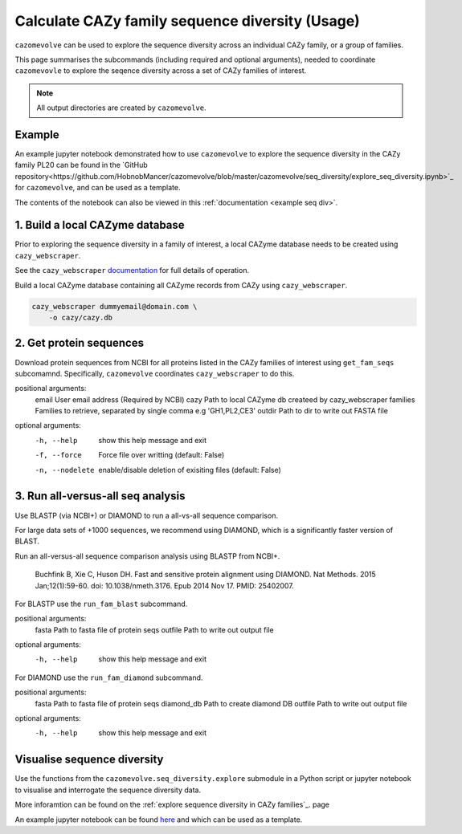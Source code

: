 ================================================
Calculate CAZy family sequence diversity (Usage)
================================================

``cazomevolve`` can be used to explore the sequence diversity across an individual CAZy family, or 
a group of families.

This page summarises the subcommands (including required and optional arguments), needed to coordinate 
``cazomevovle`` to explore the seqence diversity across a set of CAZy families of interest.

.. Note::

    All output directories are created by ``cazomevolve``.

-------
Example
-------

An example jupyter notebook demonstrated how to use ``cazomevolve`` to explore the sequence diversity in the 
CAZy family PL20 can be found in the `GitHub repository<https://github.com/HobnobMancer/cazomevolve/blob/master/cazomevolve/seq_diversity/explore_seq_diversity.ipynb>`_ for ``cazomevolve``, and can be used as a template.

The contents of the notebook can also be viewed in this :ref:`documentation <example seq div>`.

--------------------------------
1. Build a local CAZyme database
--------------------------------

Prior to exploring the sequence diversity in a family of interest, a local CAZyme database  
needs to be created using ``cazy_webscraper``.

See the ``cazy_webscraper`` `documentation <https://cazy-webscraper.readthedocs.io/en/latest/?badge=latest>`_ for full details of operation.

Build a local CAZyme database containing all CAZyme records from CAZy using ``cazy_webscraper``.

.. code-block:: bash

    cazy_webscraper dummyemail@domain.com \
        -o cazy/cazy.db


------------------------
2. Get protein sequences
------------------------

Download protein sequences from NCBI for all proteins listed in the CAZy families of interest using 
``get_fam_seqs`` subcomamnd. Specifically, ``cazomevolve`` coordinates ``cazy_webscraper`` to do this.

positional arguments:
  email           User email address (Required by NCBI)
  cazy            Path to local CAZyme db createed by cazy_webscraper
  families        Families to retrieve, separated by single comma e.g 'GH1,PL2,CE3'
  outdir          Path to dir to write out FASTA file

optional arguments:
  -h, --help      show this help message and exit
  -f, --force     Force file over writting (default: False)
  -n, --nodelete  enable/disable deletion of exisiting files (default: False)


----------------------------------
3. Run all-versus-all seq analysis
----------------------------------

Use BLASTP (via NCBI+) or DIAMOND to run a all-vs-all sequence comparison.

For large data sets of +1000 sequences, we recommend using DIAMOND, which is a significantly 
faster version of BLAST.

Run an all-versus-all sequence comparison analysis using BLASTP from NCBI+.

    Buchfink B, Xie C, Huson DH. Fast and sensitive protein alignment using DIAMOND. Nat Methods. 2015 Jan;12(1):59-60. doi: 10.1038/nmeth.3176. Epub 2014 Nov 17. PMID: 25402007.

For BLASTP use the ``run_fam_blast`` subcommand.

positional arguments:
  fasta       Path to fasta file of protein seqs
  outfile     Path to write out output file

optional arguments:
  -h, --help  show this help message and exit

For DIAMOND use the ``run_fam_diamond`` subcommand.

positional arguments:
  fasta       Path to fasta file of protein seqs
  diamond_db  Path to create diamond DB
  outfile     Path to write out output file

optional arguments:
  -h, --help  show this help message and exit

----------------------------
Visualise sequence diversity
----------------------------

Use the functions from the ``cazomevolve.seq_diversity.explore`` submodule in a Python script 
or jupyter notebook to visualise and interrogate the sequence diversity data.

More inforamtion can be found on the :ref:`explore sequence diversity in CAZy families`_. page

An example jupyter notebook can be found `here <www.google.co.uk>`_ and which can be used as a template.

